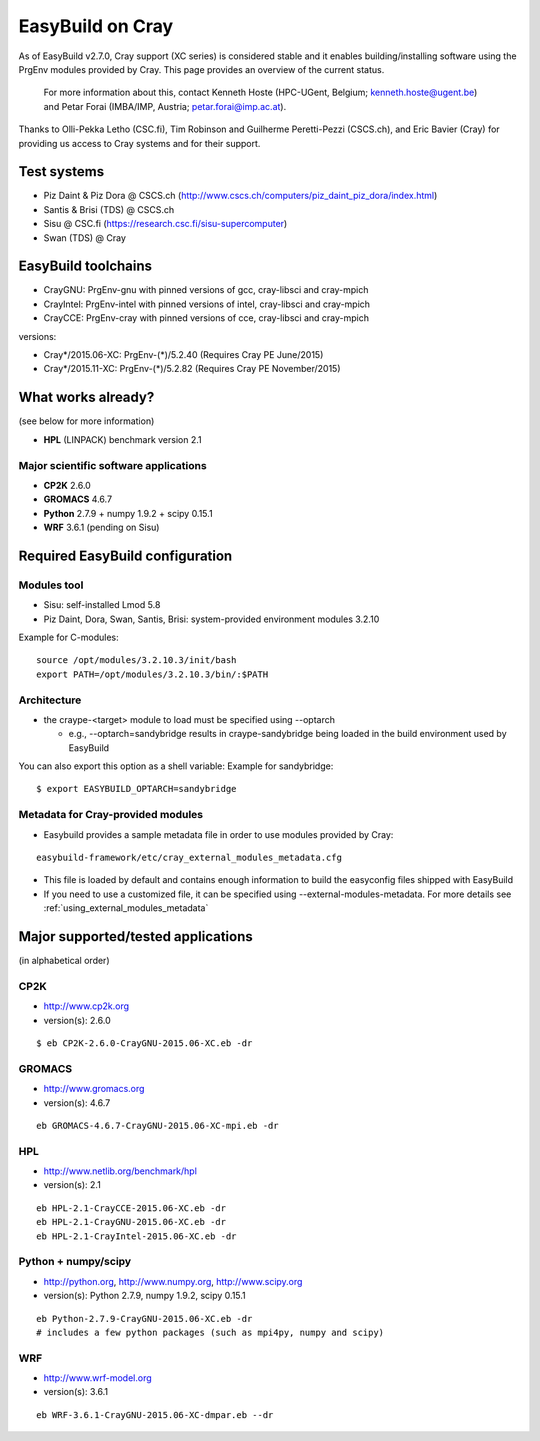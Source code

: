 .. _cray_support:

EasyBuild on Cray
=================

As of EasyBuild v2.7.0, Cray support (XC series) is considered stable and it enables building/installing software using the PrgEnv modules provided by Cray. This page provides an overview of the current status.

 For more information about this, contact Kenneth Hoste (HPC-UGent, Belgium; kenneth.hoste@ugent.be) and Petar Forai (IMBA/IMP, Austria; petar.forai@imp.ac.at).

Thanks to Olli-Pekka Letho (CSC.fi), Tim Robinson and Guilherme Peretti-Pezzi (CSCS.ch), and Eric Bavier (Cray) for providing us access to Cray systems and for their support.

Test systems
------------

* Piz Daint & Piz Dora @ CSCS.ch (http://www.cscs.ch/computers/piz_daint_piz_dora/index.html)
* Santis & Brisi (TDS) @ CSCS.ch
* Sisu @ CSC.fi (https://research.csc.fi/sisu-supercomputer)
* Swan (TDS) @ Cray

EasyBuild toolchains
--------------------

* CrayGNU: PrgEnv-gnu with pinned versions of gcc, cray-libsci and cray-mpich
* CrayIntel: PrgEnv-intel with pinned versions of intel, cray-libsci and cray-mpich
* CrayCCE: PrgEnv-cray with pinned versions of cce, cray-libsci and cray-mpich

versions:

* Cray*/2015.06-XC: PrgEnv-(*)/5.2.40 (Requires Cray PE June/2015)
* Cray*/2015.11-XC: PrgEnv-(*)/5.2.82 (Requires Cray PE November/2015)

What works already?
-------------------
(see below for more information)

*  **HPL** (LINPACK) benchmark version 2.1

Major scientific software applications
~~~~~~~~~~~~~~~~~~~~~~~~~~~~~~~~~~~~~~

* **CP2K** 2.6.0
* **GROMACS** 4.6.7
* **Python** 2.7.9 + numpy 1.9.2 + scipy 0.15.1
* **WRF** 3.6.1 (pending on Sisu)

Required EasyBuild configuration
--------------------------------


Modules tool 
~~~~~~~~~~~~
* Sisu: self-installed Lmod 5.8
* Piz Daint, Dora, Swan, Santis, Brisi: system-provided environment modules 3.2.10 

Example for C-modules::

 source /opt/modules/3.2.10.3/init/bash
 export PATH=/opt/modules/3.2.10.3/bin/:$PATH

Architecture 
~~~~~~~~~~~~

* the craype-<target> module to load must be specified using --optarch

  * e.g., --optarch=sandybridge results in craype-sandybridge being loaded in the build environment used by EasyBuild 

You can also export this option as a shell variable: Example for sandybridge::

 $ export EASYBUILD_OPTARCH=sandybridge

Metadata for Cray-provided modules
~~~~~~~~~~~~~~~~~~~~~~~~~~~~~~~~~~

* Easybuild provides a sample metadata file in order to use modules provided by Cray:

::

 easybuild-framework/etc/cray_external_modules_metadata.cfg


* This file is loaded by default and contains enough information to build the easyconfig files shipped with EasyBuild
* If you need to use a customized file, it can be specified using --external-modules-metadata. For more details see :ref:`using_external_modules_metadata`

Major supported/tested applications
-----------------------------------

(in alphabetical order)

CP2K
~~~~

* http://www.cp2k.org
* version(s): 2.6.0

::
 
 $ eb CP2K-2.6.0-CrayGNU-2015.06-XC.eb -dr 

GROMACS
~~~~~~~

* http://www.gromacs.org
* version(s): 4.6.7

::

 eb GROMACS-4.6.7-CrayGNU-2015.06-XC-mpi.eb -dr 

HPL
~~~

* http://www.netlib.org/benchmark/hpl
* version(s): 2.1

::

 eb HPL-2.1-CrayCCE-2015.06-XC.eb -dr
 eb HPL-2.1-CrayGNU-2015.06-XC.eb -dr 
 eb HPL-2.1-CrayIntel-2015.06-XC.eb -dr 

Python + numpy/scipy
~~~~~~~~~~~~~~~~~~~~

* http://python.org, http://www.numpy.org, http://www.scipy.org
* version(s): Python 2.7.9, numpy 1.9.2, scipy 0.15.1

::

 eb Python-2.7.9-CrayGNU-2015.06-XC.eb -dr 
 # includes a few python packages (such as mpi4py, numpy and scipy)

WRF
~~~

* http://www.wrf-model.org
* version(s): 3.6.1

::

 eb WRF-3.6.1-CrayGNU-2015.06-XC-dmpar.eb --dr 
